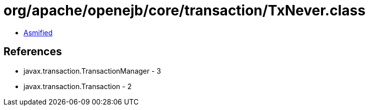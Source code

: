 = org/apache/openejb/core/transaction/TxNever.class

 - link:TxNever-asmified.java[Asmified]

== References

 - javax.transaction.TransactionManager - 3
 - javax.transaction.Transaction - 2

